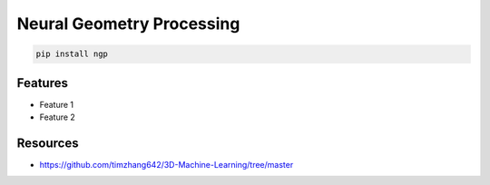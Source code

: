 Neural Geometry Processing
==========================

|pypi| |py_versions| |codecov| |docs| |tests| |style|

.. |pypi| image:: https://img.shields.io/pypi/v/ngp.svg
    :target: https://pypi.python.org/pypi/ngp
    :alt: Current PyPi Version

.. |py_versions| image:: https://img.shields.io/pypi/pyversions/ngp.svg
    :target: https://pypi.python.org/pypi/ngp
    :alt: Supported Python Versions

.. |codecov| image:: https://codecov.io/gh/Delaunay/ngp/branch/master/graph/badge.svg?token=40Cr8V87HI
   :target: https://codecov.io/gh/Delaunay/ngp

.. |docs| image:: https://readthedocs.org/projects/ngp/badge/?version=latest
   :target:  https://ngp.readthedocs.io/en/latest/?badge=latest

.. |tests| image:: https://github.com/Delaunay/ngp/actions/workflows/test.yml/badge.svg?branch=master
   :target: https://github.com/Delaunay/ngp/actions/workflows/test.yml

.. |style| image:: https://github.com/Delaunay/ngp/actions/workflows/style.yml/badge.svg?branch=master
   :target: https://github.com/Delaunay/ngp/actions/workflows/style.yml


.. code-block:: bash

   pip install ngp


Features
--------

* Feature 1
* Feature 2



Resources
---------

* https://github.com/timzhang642/3D-Machine-Learning/tree/master
